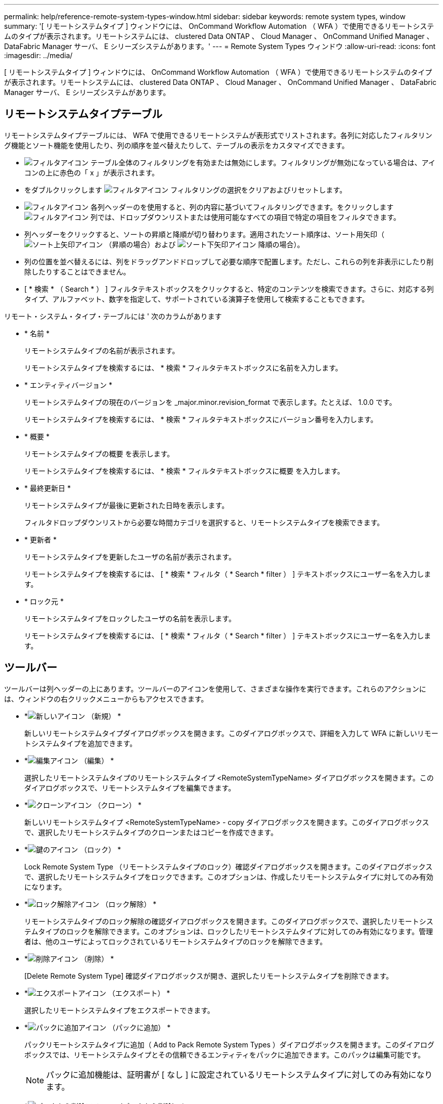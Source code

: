 ---
permalink: help/reference-remote-system-types-window.html 
sidebar: sidebar 
keywords: remote system types, window 
summary: '[ リモートシステムタイプ ] ウィンドウには、 OnCommand Workflow Automation （ WFA ）で使用できるリモートシステムのタイプが表示されます。リモートシステムには、 clustered Data ONTAP 、 Cloud Manager 、 OnCommand Unified Manager 、 DataFabric Manager サーバ、 E シリーズシステムがあります。' 
---
= Remote System Types ウィンドウ
:allow-uri-read: 
:icons: font
:imagesdir: ../media/


[role="lead"]
[ リモートシステムタイプ ] ウィンドウには、 OnCommand Workflow Automation （ WFA ）で使用できるリモートシステムのタイプが表示されます。リモートシステムには、 clustered Data ONTAP 、 Cloud Manager 、 OnCommand Unified Manager 、 DataFabric Manager サーバ、 E シリーズシステムがあります。



== リモートシステムタイプテーブル

リモートシステムタイプテーブルには、 WFA で使用できるリモートシステムが表形式でリストされます。各列に対応したフィルタリング機能とソート機能を使用したり、列の順序を並べ替えたりして、テーブルの表示をカスタマイズできます。

* image:../media/filter_icon_wfa.gif["フィルタアイコン"] テーブル全体のフィルタリングを有効または無効にします。フィルタリングが無効になっている場合は、アイコンの上に赤色の「 x 」が表示されます。
* をダブルクリックします image:../media/filter_icon_wfa.gif["フィルタアイコン"] フィルタリングの選択をクリアおよびリセットします。
* image:../media/wfa_filter_icon.gif["フィルタアイコン"] 各列ヘッダーのを使用すると、列の内容に基づいてフィルタリングできます。をクリックします image:../media/wfa_filter_icon.gif["フィルタアイコン"] 列では、ドロップダウンリストまたは使用可能なすべての項目で特定の項目をフィルタできます。
* 列ヘッダーをクリックすると、ソートの昇順と降順が切り替わります。適用されたソート順序は、ソート用矢印（image:../media/wfa_sortarrow_up_icon.gif["ソート上矢印アイコン"] （昇順の場合）および image:../media/wfa_sortarrow_down_icon.gif["ソート下矢印アイコン"] 降順の場合）。
* 列の位置を並べ替えるには、列をドラッグアンドドロップして必要な順序で配置します。ただし、これらの列を非表示にしたり削除したりすることはできません。
* [ * 検索 * （ Search * ） ] フィルタテキストボックスをクリックすると、特定のコンテンツを検索できます。さらに、対応する列タイプ、アルファベット、数字を指定して、サポートされている演算子を使用して検索することもできます。


リモート・システム・タイプ・テーブルには ' 次のカラムがあります

* * 名前 *
+
リモートシステムタイプの名前が表示されます。

+
リモートシステムタイプを検索するには、 * 検索 * フィルタテキストボックスに名前を入力します。

* * エンティティバージョン *
+
リモートシステムタイプの現在のバージョンを _major.minor.revision_format で表示します。たとえば、 1.0.0 です。

+
リモートシステムタイプを検索するには、 * 検索 * フィルタテキストボックスにバージョン番号を入力します。

* * 概要 *
+
リモートシステムタイプの概要 を表示します。

+
リモートシステムタイプを検索するには、 * 検索 * フィルタテキストボックスに概要 を入力します。

* * 最終更新日 *
+
リモートシステムタイプが最後に更新された日時を表示します。

+
フィルタドロップダウンリストから必要な時間カテゴリを選択すると、リモートシステムタイプを検索できます。

* * 更新者 *
+
リモートシステムタイプを更新したユーザの名前が表示されます。

+
リモートシステムタイプを検索するには、 [ * 検索 * フィルタ（ * Search * filter ） ] テキストボックスにユーザー名を入力します。

* * ロック元 *
+
リモートシステムタイプをロックしたユーザの名前を表示します。

+
リモートシステムタイプを検索するには、 [ * 検索 * フィルタ（ * Search * filter ） ] テキストボックスにユーザー名を入力します。





== ツールバー

ツールバーは列ヘッダーの上にあります。ツールバーのアイコンを使用して、さまざまな操作を実行できます。これらのアクションには、ウィンドウの右クリックメニューからもアクセスできます。

* *image:../media/new_wfa_icon.gif["新しいアイコン"] （新規） *
+
新しいリモートシステムタイプダイアログボックスを開きます。このダイアログボックスで、詳細を入力して WFA に新しいリモートシステムタイプを追加できます。

* *image:../media/edit_wfa_icon.gif["編集アイコン"] （編集） *
+
選択したリモートシステムタイプのリモートシステムタイプ <RemoteSystemTypeName> ダイアログボックスを開きます。このダイアログボックスで、リモートシステムタイプを編集できます。

* *image:../media/clone_wfa_icon.gif["クローンアイコン"] （クローン） *
+
新しいリモートシステムタイプ <RemoteSystemTypeName> - copy ダイアログボックスを開きます。このダイアログボックスで、選択したリモートシステムタイプのクローンまたはコピーを作成できます。

* *image:../media/lock_wfa_icon.gif["鍵のアイコン"] （ロック） *
+
Lock Remote System Type （リモートシステムタイプのロック）確認ダイアログボックスを開きます。このダイアログボックスで、選択したリモートシステムタイプをロックできます。このオプションは、作成したリモートシステムタイプに対してのみ有効になります。

* *image:../media/unlock_wfa_icon.gif["ロック解除アイコン"] （ロック解除） *
+
リモートシステムタイプのロック解除の確認ダイアログボックスを開きます。このダイアログボックスで、選択したリモートシステムタイプのロックを解除できます。このオプションは、ロックしたリモートシステムタイプに対してのみ有効になります。管理者は、他のユーザによってロックされているリモートシステムタイプのロックを解除できます。

* *image:../media/delete_wfa_icon.gif["削除アイコン"] （削除） *
+
[Delete Remote System Type] 確認ダイアログボックスが開き、選択したリモートシステムタイプを削除できます。

* *image:../media/export_wfa_icon.gif["エクスポートアイコン"] （エクスポート） *
+
選択したリモートシステムタイプをエクスポートできます。

* *image:../media/add_to_pack.png["パックに追加アイコン"] （パックに追加） *
+
パックリモートシステムタイプに追加（ Add to Pack Remote System Types ）ダイアログボックスを開きます。このダイアログボックスでは、リモートシステムタイプとその信頼できるエンティティをパックに追加できます。このパックは編集可能です。

+

NOTE: パックに追加機能は、証明書が [ なし ] に設定されているリモートシステムタイプに対してのみ有効になります。

* *image:../media/remove_from_pack.png["パックから削除アイコン"] （パックから削除） *
+
選択したリモートシステムタイプのパックリモートシステムタイプから削除ダイアログボックスを開きます。このダイアログボックスで、パックからリモートシステムタイプを削除したり削除したりできます。

+

NOTE: パックから削除機能は、証明書が [ なし ] に設定されているリモートシステムタイプに対してのみ有効になります。


